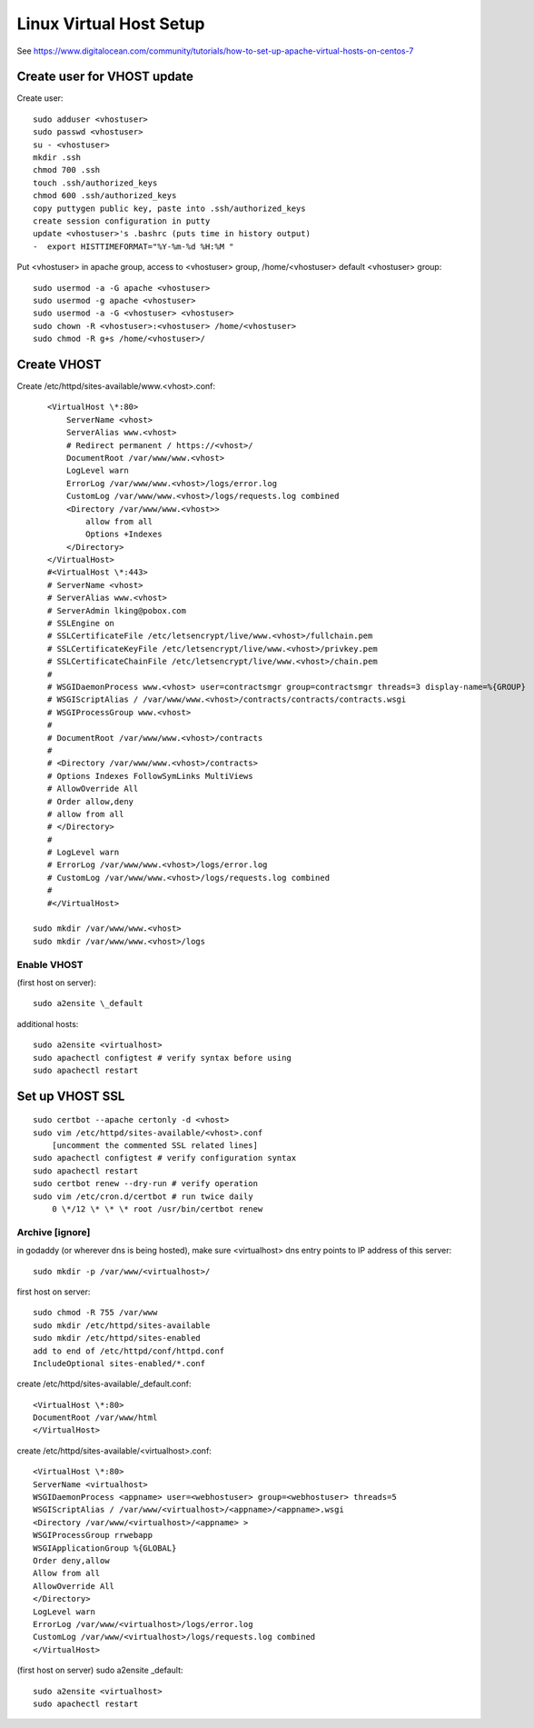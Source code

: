 Linux Virtual Host Setup
++++++++++++++++++++++++++++++

See https://www.digitalocean.com/community/tutorials/how-to-set-up-apache-virtual-hosts-on-centos-7

Create user for VHOST update
----------------------------

Create user::

    sudo adduser <vhostuser>
    sudo passwd <vhostuser>
    su - <vhostuser>
    mkdir .ssh
    chmod 700 .ssh
    touch .ssh/authorized_keys
    chmod 600 .ssh/authorized_keys
    copy puttygen public key, paste into .ssh/authorized_keys
    create session configuration in putty
    update <vhostuser>'s .bashrc (puts time in history output)
    -  export HISTTIMEFORMAT="%Y-%m-%d %H:%M "

Put <vhostuser> in apache group, access to <vhostuser> group,
/home/<vhostuser> default <vhostuser> group::

    sudo usermod -a -G apache <vhostuser>
    sudo usermod -g apache <vhostuser>
    sudo usermod -a -G <vhostuser> <vhostuser>
    sudo chown -R <vhostuser>:<vhostuser> /home/<vhostuser>
    sudo chmod -R g+s /home/<vhostuser>/

Create VHOST
------------

Create /etc/httpd/sites-available/www.<vhost>.conf::

       <VirtualHost \*:80>
           ServerName <vhost>
           ServerAlias www.<vhost>
           # Redirect permanent / https://<vhost>/
           DocumentRoot /var/www/www.<vhost>
           LogLevel warn
           ErrorLog /var/www/www.<vhost>/logs/error.log
           CustomLog /var/www/www.<vhost>/logs/requests.log combined
           <Directory /var/www/www.<vhost>>
               allow from all
               Options +Indexes
           </Directory>
       </VirtualHost>
       #<VirtualHost \*:443>
       # ServerName <vhost>
       # ServerAlias www.<vhost>
       # ServerAdmin lking@pobox.com
       # SSLEngine on
       # SSLCertificateFile /etc/letsencrypt/live/www.<vhost>/fullchain.pem
       # SSLCertificateKeyFile /etc/letsencrypt/live/www.<vhost>/privkey.pem
       # SSLCertificateChainFile /etc/letsencrypt/live/www.<vhost>/chain.pem
       #
       # WSGIDaemonProcess www.<vhost> user=contractsmgr group=contractsmgr threads=3 display-name=%{GROUP}
       # WSGIScriptAlias / /var/www/www.<vhost>/contracts/contracts/contracts.wsgi
       # WSGIProcessGroup www.<vhost>
       #
       # DocumentRoot /var/www/www.<vhost>/contracts
       #
       # <Directory /var/www/www.<vhost>/contracts>
       # Options Indexes FollowSymLinks MultiViews
       # AllowOverride All
       # Order allow,deny
       # allow from all
       # </Directory>
       #
       # LogLevel warn
       # ErrorLog /var/www/www.<vhost>/logs/error.log
       # CustomLog /var/www/www.<vhost>/logs/requests.log combined
       #
       #</VirtualHost>

    sudo mkdir /var/www/www.<vhost>
    sudo mkdir /var/www/www.<vhost>/logs

Enable VHOST
============

(first host on server)::

    sudo a2ensite \_default

additional hosts::

    sudo a2ensite <virtualhost>
    sudo apachectl configtest # verify syntax before using
    sudo apachectl restart

Set up VHOST SSL
----------------
::

    sudo certbot --apache certonly -d <vhost>
    sudo vim /etc/httpd/sites-available/<vhost>.conf
        [uncomment the commented SSL related lines]
    sudo apachectl configtest # verify configuration syntax
    sudo apachectl restart
    sudo certbot renew --dry-run # verify operation
    sudo vim /etc/cron.d/certbot # run twice daily
        0 \*/12 \* \* \* root /usr/bin/certbot renew

Archive [ignore]
================

in godaddy (or wherever dns is being hosted), make sure <virtualhost> dns entry points to IP address of this server::

    sudo mkdir -p /var/www/<virtualhost>/

first host on server::

   sudo chmod -R 755 /var/www
   sudo mkdir /etc/httpd/sites-available
   sudo mkdir /etc/httpd/sites-enabled
   add to end of /etc/httpd/conf/httpd.conf
   IncludeOptional sites-enabled/*.conf

create /etc/httpd/sites-available/_default.conf::

   <VirtualHost \*:80>
   DocumentRoot /var/www/html
   </VirtualHost>

create /etc/httpd/sites-available/<virtualhost>.conf::

   <VirtualHost \*:80>
   ServerName <virtualhost>
   WSGIDaemonProcess <appname> user=<webhostuser> group=<webhostuser> threads=5
   WSGIScriptAlias / /var/www/<virtualhost>/<appname>/<appname>.wsgi
   <Directory /var/www/<virtualhost>/<appname> >
   WSGIProcessGroup rrwebapp
   WSGIApplicationGroup %{GLOBAL}
   Order deny,allow
   Allow from all
   AllowOverride All
   </Directory>
   LogLevel warn
   ErrorLog /var/www/<virtualhost>/logs/error.log
   CustomLog /var/www/<virtualhost>/logs/requests.log combined
   </VirtualHost>

(first host on server) sudo a2ensite \_default::

    sudo a2ensite <virtualhost>
    sudo apachectl restart
